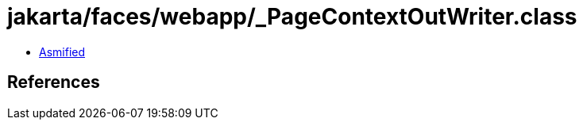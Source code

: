 = jakarta/faces/webapp/_PageContextOutWriter.class

 - link:_PageContextOutWriter-asmified.java[Asmified]

== References

